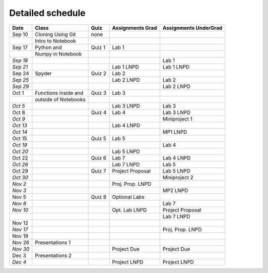 Detailed schedule
_________________

+------------+------------------------+------------+------------------------+-----------------------------+
| **Date**   | **Class**              | **Quiz**   | **Assignments Grad**   | **Assignments UnderGrad**   |
+============+========================+============+========================+=============================+
| Sep 10     | Cloning Using Git      | none       |                        |                             |
+------------+------------------------+------------+------------------------+-----------------------------+
|            | Intro to Notebook      |            |                        |                             |
+------------+------------------------+------------+------------------------+-----------------------------+
| Sep 17     | Python and             | Quiz 1     | Lab 1                  |                             |
+------------+------------------------+------------+------------------------+-----------------------------+
|            | Numpy in Notebook      |            |                        |                             |
+------------+------------------------+------------+------------------------+-----------------------------+
| *Sep 18*   |                        |            |                        | Lab 1                       |
+------------+------------------------+------------+------------------------+-----------------------------+
| *Sep 21*   |                        |            | Lab 1 LNPD             | Lab 1 LNPD                  |
+------------+------------------------+------------+------------------------+-----------------------------+
| Sep 24     | Spyder                 | Quiz 2     | Lab 2                  |                             |
+------------+------------------------+------------+------------------------+-----------------------------+
| *Sep 25*   |                        |            | Lab 2 LNPD             | Lab 2                       |
+------------+------------------------+------------+------------------------+-----------------------------+
| *Sep 29*   |                        |            |                        | Lab 2 LNPD                  |
+------------+------------------------+------------+------------------------+-----------------------------+
| Oct 1      | Functions inside and   | Quiz 3     | Lab 3                  |                             |
+------------+------------------------+------------+------------------------+-----------------------------+
|            | outside of Notebooks   |            |                        |                             |
+------------+------------------------+------------+------------------------+-----------------------------+
| *Oct 5*    |                        |            | Lab 3 LNPD             | Lab 3                       |
+------------+------------------------+------------+------------------------+-----------------------------+
| Oct 8      |                        | Quiz 4     | Lab 4                  | Lab 3 LNPD                  |
+------------+------------------------+------------+------------------------+-----------------------------+
| *Oct 9*    |                        |            |                        | Miniproject 1               |
+------------+------------------------+------------+------------------------+-----------------------------+
| *Oct 13*   |                        |            | Lab 4 LNPD             |                             |
+------------+------------------------+------------+------------------------+-----------------------------+
| *Oct 14*   |                        |            |                        | MP1 LNPD                    |
+------------+------------------------+------------+------------------------+-----------------------------+
| Oct 15     |                        | Quiz 5     | Lab 5                  |                             |
+------------+------------------------+------------+------------------------+-----------------------------+
| *Oct 19*   |                        |            |                        | Lab 4                       |
+------------+------------------------+------------+------------------------+-----------------------------+
| *Oct 20*   |                        |            | Lab 5 LNPD             |                             |
+------------+------------------------+------------+------------------------+-----------------------------+
| Oct 22     |                        | Quiz 6     | Lab 7                  | Lab 4 LNPD                  |
+------------+------------------------+------------+------------------------+-----------------------------+
| *Oct 26*   |                        |            | Lab 7 LNPD             | Lab 5                       |
+------------+------------------------+------------+------------------------+-----------------------------+
| Oct 29     |                        | Quiz 7     | Project Proposal       | Lab 5 LNPD                  |
+------------+------------------------+------------+------------------------+-----------------------------+
| *Oct 30*   |                        |            |                        | Miniproject 2               |
+------------+------------------------+------------+------------------------+-----------------------------+
| *Nov 2*    |                        |            | Proj. Prop. LNPD       |                             |
+------------+------------------------+------------+------------------------+-----------------------------+
| *Nov 3*    |                        |            |                        | MP2 LNPD                    |
+------------+------------------------+------------+------------------------+-----------------------------+
| Nov 5      |                        | Quiz 8     | Optional Labs          |                             |
+------------+------------------------+------------+------------------------+-----------------------------+
| *Nov 8*    |                        |            |                        | Lab 7                       |
+------------+------------------------+------------+------------------------+-----------------------------+
| *Nov 10*   |                        |            | Opt. Lab LNPD          | Project Proposal            |
+------------+------------------------+------------+------------------------+-----------------------------+
|            |                        |            |                        | Lab 7 LNPD                  |
+------------+------------------------+------------+------------------------+-----------------------------+
| Nov 12     |                        |            |                        |                             |
+------------+------------------------+------------+------------------------+-----------------------------+
| *Nov 17*   |                        |            |                        | Proj. Prop. LNPD            |
+------------+------------------------+------------+------------------------+-----------------------------+
| Nov 19     |                        |            |                        |                             |
+------------+------------------------+------------+------------------------+-----------------------------+
| Nov 26     | Presentations 1        |            |                        |                             |
+------------+------------------------+------------+------------------------+-----------------------------+
| *Nov 30*   |                        |            | Project Due            | Project Due                 |
+------------+------------------------+------------+------------------------+-----------------------------+
| Dec 3      | Presentations 2        |            |                        |                             |
+------------+------------------------+------------+------------------------+-----------------------------+
| *Dec 4*    |                        |            | Project LNPD           | Project LNPD                |
+------------+------------------------+------------+------------------------+-----------------------------+
